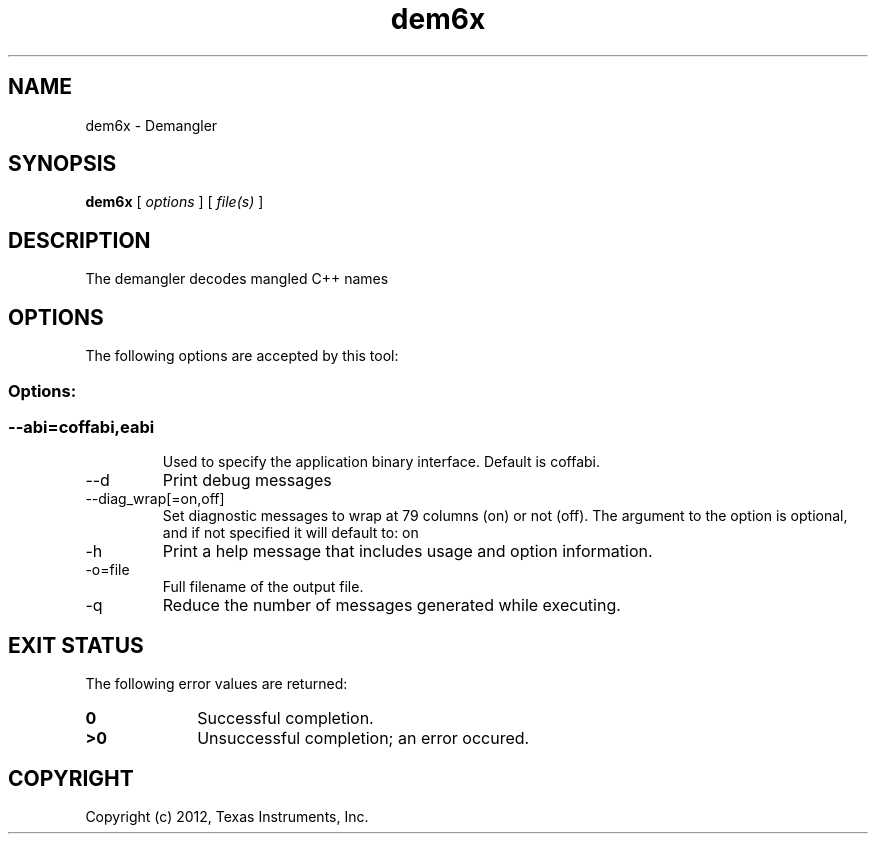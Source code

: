 .bd B 3
.TH dem6x 1 "Nov 02, 2012" "TI Tools" "TI Code Generation Tools"
.SH NAME
dem6x - Demangler
.SH SYNOPSIS
.B dem6x
[
.I options
] [
.I file(s)
]
.SH DESCRIPTION
The demangler decodes mangled C++ names
.SH OPTIONS
The following options are accepted by this tool:
.SS Options:
.SS
.TP
--abi=coffabi,eabi
Used to specify the application binary interface.  Default is coffabi.
.TP
--d
Print debug messages
.TP
--diag_wrap[=on,off]
Set diagnostic messages to wrap at 79 columns (on) or not (off). The argument to the option is optional, and if not specified it will default to: on
.TP
-h
Print a help message that includes usage and option information.
.TP
-o=file
Full filename of the output file.
.TP
-q
Reduce the number of messages generated while executing.
.SH EXIT STATUS
The following error values are returned:
.PD 0
.TP 10
.B 0
Successful completion.
.TP
.B >0
Unsuccessful completion; an error occured.
.PD
.SH COPYRIGHT
.TP
Copyright (c) 2012, Texas Instruments, Inc.
